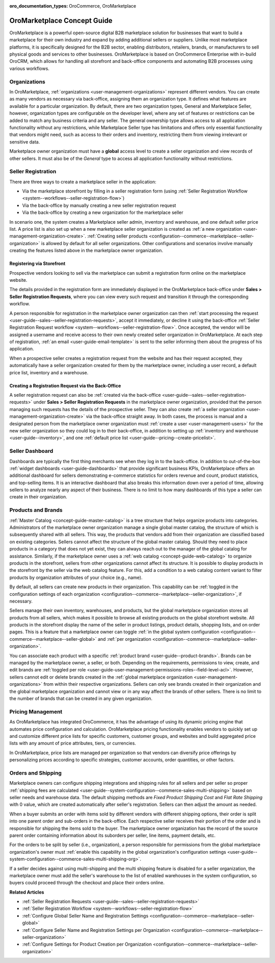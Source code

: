 :oro_documentation_types: OroCommerce, OroMarketplace

.. _concept-guide-oro-marketplace:

OroMarketplace Concept Guide
============================

OroMarketplace is a powerful open-source digital B2B marketplace solution for businesses that want to build a marketplace for their own industry and expand by adding additional sellers or suppliers. Unlike most marketplace platforms, it is specifically designed for the B2B sector, enabling distributors, retailers, brands, or manufacturers to sell physical goods and services to other businesses. OroMarketplace is based on OroCommerce Enterprise with in-build OroCRM, which allows for handling all storefront and back-office components and automating B2B processes using various workflows.

Organizations
-------------

In OroMarketplace, :ref:`organizations <user-management-organizations>` represent different vendors. You can create as many vendors as necessary via back-office, assigning them an organization type. It defines what features are available for a particular organization. By default, there are two organization types, General and Marketplace Seller, however, organization types are configurable on the developer level, where any set of features or restrictions can be added to match any business criteria and any seller. The general ownership type allows access to all application functionality without any restrictions, while Marketplace Seller type has limitations and offers only essential functionality that vendors might need, such as access to their orders and inventory, restricting them from viewing irrelevant or sensitive data.

.. image:: /user/img/concept-guides/marketplace/general-vs-marketplace-seller-org-type.png
   :alt: Illustration of how marketplace seller ownership type restricts features and menus for vendors

Marketplace owner organization must have a **global** access level to create a seller organization and view records of other sellers. It must also be of the *General* type to access all application functionality without restrictions.

.. image:: /user/img/concept-guides/marketplace/global-access-marketplace-owner.png
   :alt: Marketplace owner has global access level and is of General type

Seller Registration
-------------------

There are three ways to create a marketplace seller in the application:

* Via the marketplace storefront by filling in a seller registration form (using :ref:`Seller Registration Workflow <system--workflows--seller-registration-flow>`)
* Via the back-office by manually creating a new seller registration request
* Via the back-office by creating a new organization for the marketplace seller

In scenario one, the system creates a Marketplace seller admin, inventory and warehouse, and one default seller price list. A price list is also set up when a new marketplace seller organization is created as :ref:`a new organization <user-management-organization-create>`. :ref:`Creating seller products <configuration--commerce--marketplace--seller-organization>` is allowed by default for all seller organizations. Other configurations and scenarios involve manually creating the features listed above in the marketplace owner organization.

Registering via Storefront
^^^^^^^^^^^^^^^^^^^^^^^^^^

Prospective vendors looking to sell via the marketplace can submit a registration form online on the marketplace website.

.. image:: /user/img/concept-guides/marketplace/seller-registration-storefront.png
   :alt: Seller registration button in the storefront

The details provided in the registration form are immediately displayed in the OroMarketplace back-office under **Sales > Seller Registration Requests**, where you can view every such request and transition it through the corresponding workflow.

.. image:: /user/img/concept-guides/marketplace/seller-registration-request-wf.png
   :alt: Seller registration workflow

A person responsible for registration in the marketplace owner organization can then :ref:`start processing the request <user-guide--sales--seller-registration-requests>`, accept it immediately, or decline it using the back-office :ref:`Seller Registration Request workflow <system--workflows--seller-registration-flow>`. Once accepted, the vendor will be assigned a username and receive access to their own newly created seller organization in OroMarketplace. At each step of registration, :ref:`an email <user-guide-email-template>` is sent to the seller informing them about the progress of his application.

.. image:: /user/img/concept-guides/marketplace/email-templates.png
   :alt: Email templates for the seller registration process

When a prospective seller creates a registration request from the website and has their request accepted, they automatically have a seller organization created for them by the marketplace owner, including a user record, a default price list, inventory and a warehouse.

Creating a Registration Request via the Back-Office
^^^^^^^^^^^^^^^^^^^^^^^^^^^^^^^^^^^^^^^^^^^^^^^^^^^

A seller registration request can also be :ref:`created via the back-office <user-guide--sales--seller-registration-requests>` under  **Sales > Seller Registration Requests** in the marketplace owner organization, provided that the person managing such requests has the details of the prospective seller. They can also create :ref:`a seller organization <user-management-organization-create>` via the back-office straight away. In both cases, the process is manual and a designated person from the marketplace owner organization must :ref:`create a user <user-management-users>` for the new seller organization so they could log in to their back-office, in addition to setting up :ref:`inventory and warehouse <user-guide--inventory>`, and one :ref:`default price list <user-guide--pricing--create-pricelist>`.

Seller Dashboard
----------------

Dashboards are typically the first thing merchants see when they log in to the back-office. In addition to out-of-the-box :ref:`widget dashboards <user-guide-dashboards>` that provide significant business KPIs, OroMarketplace offers an additional dashboard for sellers demonstrating e-commerce statistics for orders revenue and count, product statistics, and top-selling items. It is an interactive dashboard that also breaks this information down over a period of time, allowing sellers to analyze nearly any aspect of their business. There is no limit to how many dashboards of this type a seller can create in their organization.

.. image:: /user/img/concept-guides/marketplace/seller-dashboard.png
   :alt: Seller dashboard

Products and Brands
-------------------

:ref:`Master Catalog <concept-guide-master-catalog>` is a tree structure that helps organize products into categories. Administrators of the marketplace owner organization manage a single global master catalog, the structure of which is subsequently shared with all sellers. This way, the products that vendors add from their organization are classified based on existing categories. Sellers cannot affect the structure of the global master catalog. Should they need to place products in a category that does not yet exist, they can always reach out to the manager of the global catalog for assistance. Similarly, if the marketplace owner uses a :ref:`web catalog <concept-guide-web-catalog>` to organize products in the storefront, sellers from other organizations cannot affect its structure. It is possible to display products in the storefront by the seller via the web catalog feature. For this, add a condition to a web catalog content variant to filter products by organization attributes of your choice (e.g., name).

.. image:: /user/img/concept-guides/marketplace/sort-by-seller.png
   :alt: Configuring a product collection to display items from specific sellers

By default, all sellers can create new products in their organization. This capability can be :ref:`toggled in the configuration settings of each organization <configuration--commerce--marketplace--seller-organization>`, if necessary.

.. image:: /user/img/concept-guides/marketplace/product-creation-option.png
   :alt: Product Creation option in the organization configuration settings

Sellers manage their own inventory, warehouses, and products, but the global marketplace organization stores all products from all sellers, which makes it possible to browse all existing products on the global storefront website. All products in the storefront display the name of the seller in product listings, product details, shopping lists, and on order pages. This is a feature that a marketplace owner can toggle :ref:`in the global system configuration <configuration--commerce--marketplace--seller-global>` and :ref:`per organization <configuration--commerce--marketplace--seller-organization>`.

.. image:: /user/img/concept-guides/marketplace/seller-name.png
   :alt: Seller's name enabled and displayed in the storefront

You can associate each product with a specific :ref:`product brand <user-guide--product-brands>`. Brands can be managed by the marketplace owner, a seller, or both. Depending on the requirements, permissions to view, create, and edit brands are :ref:`toggled per role <user-guide-user-management-permissions-roles--field-level-acl>`. However, sellers cannot edit or delete brands created in the :ref:`global marketplace organization <user-management-organizations>` from within their respective organizations. Sellers can only see brands created in their organization and the global marketplace organization and cannot view or in any way affect the brands of other sellers. There is no limit to the number of brands that can be created in any given organization.

.. image:: /user/img/concept-guides/marketplace/brands-global-vs-seller.png
   :alt: Brands displayed in the global organization vs seller organization

Pricing Management
------------------

As OroMarketplace has integrated OroCommerce, it has the advantage of using its dynamic pricing engine that automates price configuration and calculation. OroMarketplace pricing functionality enables vendors to quickly set up and customize different price lists for specific customers, customer groups, and websites and build aggregated price lists with any amount of price attributes, tiers, or currencies.

In OroMarketplace, price lists are managed per organization so that vendors can diversify price offerings by personalizing prices according to specific strategies, customer accounts, order quantities, or other factors.

Orders and Shipping
-------------------

Marketplace owners can configure shipping integrations and shipping rules for all sellers and per seller so proper :ref:`shipping fees are calculated <user-guide--system-configuration--commerce-sales-multi-shipping>` based on seller needs and warehouse data. The default shipping methods are *Fixed Product Shipping Cost* and *Flat Rate Shipping* with 0 value, which are created automatically after seller's registration. Sellers can then adjust the amount as needed.

When a buyer submits an order with items sold by different vendors with different shipping options, their order is split into one parent order and sub-orders in the back-office. Each respective seller receives their portion of the order and is responsible for shipping the items sold to the buyer. The marketplace owner organization has the record of the source parent order containing information about its suborders per seller, line items, payment details, etc.

.. image:: /user/img/concept-guides/marketplace/orders-split-by-sellers.png
   :alt: Orders split by seller in the back-office

For the orders to be split by seller (i.e., organization), a person responsible for permissions from the global marketplace organization's owner must :ref:`enable this capability in the global organization's configuration settings <user-guide--system-configuration--commerce-sales-multi-shipping-org>`.

.. image:: /user/img/concept-guides/marketplace/split-by-seller-config-in-global-org.png
   :alt: Organization Settings of the Global Marketplace Organization

If a seller decides against using multi-shipping and the multi shipping feature is disabled for a seller organization, the marketplace owner must add the seller's warehouse to the list of enabled warehouses in the system configuration, so buyers could proceed through the checkout and place their orders online.

**Related Articles**

* :ref:`Seller Registration Requests <user-guide--sales--seller-registration-requests>`
* :ref:`Seller Registration Workflow <system--workflows--seller-registration-flow>`
* :ref:`Configure Global Seller Name and Registration Settings <configuration--commerce--marketplace--seller-global>`
* :ref:`Configure Seller Name and Registration Settings per Organization <configuration--commerce--marketplace--seller-organization>`
* :ref:`Configure Settings for Product Creation per Organization <configuration--commerce--marketplace--seller-organization>`